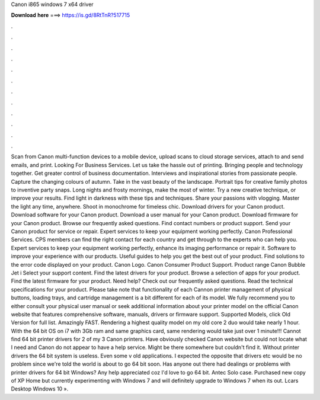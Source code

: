 Canon i865 windows 7 x64 driver

𝐃𝐨𝐰𝐧𝐥𝐨𝐚𝐝 𝐡𝐞𝐫𝐞 ===> https://is.gd/8RtTnR?517715

.

.

.

.

.

.

.

.

.

.

.

.

Scan from Canon multi-function devices to a mobile device, upload scans to cloud storage services, attach to and send emails, and print. Looking For Business Services. Let us take the hassle out of printing. Bringing people and technology together. Get greater control of business documentation.
Interviews and inspirational stories from passionate people. Capture the changing colours of autumn. Take in the vast beauty of the landscape. Portrait tips for creative family photos to inventive party snaps. Long nights and frosty mornings, make the most of winter. Try a new creative technique, or improve your results. Find light in darkness with these tips and techniques. Share your passions with vlogging. Master the light any time, anywhere. Shoot in monochrome for timeless chic.
Download drivers for your Canon product. Download software for your Canon product. Download a user manual for your Canon product. Download firmware for your Canon product. Browse our frequently asked questions. Find contact numbers or product support. Send your Canon product for service or repair.
Expert services to keep your equipment working perfectly. Canon Professional Services. CPS members can find the right contact for each country and get through to the experts who can help you. Expert services to keep your equipment working perfectly, enhance its imaging performance or repair it. Software to improve your experience with our products. Useful guides to help you get the best out of your product.
Find solutions to the error code displayed on your product. Canon Logo. Canon Consumer Product Support. Product range Canon Bubble Jet i Select your support content. Find the latest drivers for your product. Browse a selection of apps for your product.
Find the latest firmware for your product. Need help? Check out our frequently asked questions. Read the technical specifications for your product. Please take note that functionality of each Cannon printer management of physical buttons, loading trays, and cartridge management is a bit different for each of its model.
We fully recommend you to either consult your physical user manual or seek additional information about your printer model on the official Canon website that features comprehensive software, manuals, drivers or firmware support. Supported Models, click Old Version for full list.
Amazingly FAST. Rendering a highest quality model on my old core 2 duo would take nearly 1 hour. With the 64 bit OS on i7 with 3Gb ram and same graphics card, same rendering would take just over 1 minute!!!
Cannot find 64 bit printer drivers for 2 of my 3 Canon printers. Have obviously checked Canon website but could not locate what I need and Canon do not appear to have a help service. Might be there somewhere but couldn't find it.
Without printer drivers the 64 bit system is useless. Even some v old applications. I expected the opposite that drivers etc would be no problem since we're told the world is about to go 64 bit soon.
Has anyone out there had dealings or problems with printer drivers for 64 bit Windows? Any help appreciated coz I'd love to go 64 bit. Antec Solo case. Purchased new copy of XP Home but currently experimenting with Windows 7 and will definitely upgrade to Windows 7 when its out. Lcars Desktop Windows 10 ».